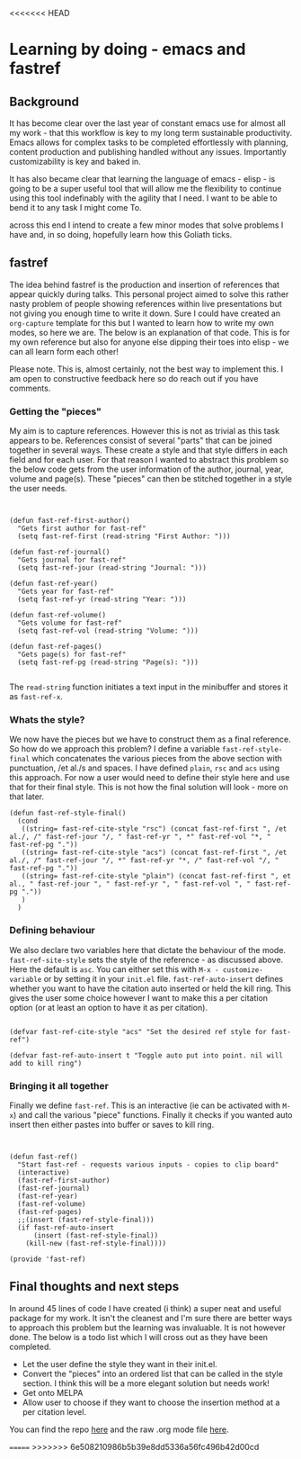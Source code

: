 <<<<<<< HEAD
* Learning by doing - emacs and fastref

** Background

   It has become clear over the last year of constant emacs use for almost all my work - that this workflow is key to my long term sustainable productivity. Emacs allows for complex tasks to be completed effortlessly with planning, content production and publishing handled without any issues. Importantly customizability is key and baked in.

   It has also became clear that learning the language of emacs - elisp - is going to be a super useful tool that will allow me the flexibility to continue using this tool indefinably with the agility that I need. I want to be able to bend it to any task I might come To.

   across this end I intend to create a few minor modes that solve problems I have and, in so doing, hopefully learn how this Goliath ticks.

** fastref

   The idea behind fastref is the production and insertion of references that appear quickly during talks. This personal project aimed to solve this rather nasty problem of people showing references within live presentations but not giving you enough time to write it down. Sure I could have created an ~org-capture~ template for this but I wanted to learn how to write my own modes, so here we are. The below is an explanation of that code. This is for my own reference but also for anyone else dipping their toes into elisp - we can all learn form each other!

   Please note. This is, almost certainly, not the best way to implement this. I am open to constructive feedback here so do reach out if you have comments.

*** Getting the "pieces"

My aim is to capture references. However this is not as trivial as this task appears to be. References consist of several "parts" that can be joined together in several ways. These create a style and that style differs in each field and for each user.  For that reason I wanted to abstract this problem so the below code gets from the user information of the author, journal, year, volume and page(s). These "pieces" can then be stitched together in a style the user needs. 
 
   #+begin_src elisp


(defun fast-ref-first-author()
  "Gets first author for fast-ref"
  (setq fast-ref-first (read-string "First Author: ")))

(defun fast-ref-journal()
  "Gets journal for fast-ref"
  (setq fast-ref-jour (read-string "Journal: ")))

(defun fast-ref-year()
  "Gets year for fast-ref"
  (setq fast-ref-yr (read-string "Year: ")))

(defun fast-ref-volume()
  "Gets volume for fast-ref"
  (setq fast-ref-vol (read-string "Volume: ")))

(defun fast-ref-pages()
  "Gets page(s) for fast-ref"
  (setq fast-ref-pg (read-string "Page(s): ")))

   #+end_src

   The ~read-string~ function initiates a text input in the minibuffer and stores it as ~fast-ref-x~. 

*** Whats the style?


    We now have the pieces but we have to construct them as a final reference. So how do we approach this problem? I define a variable ~fast-ref-style-final~ which concatenates the various pieces from the above section with punctuation, /et al./s and spaces. I have defined ~plain~, ~rsc~ and ~acs~ using this approach. For now a user would need to define their style here and use that for their final style. This is not how the final solution will look - more on that later.  

    #+begin_src elisp
(defun fast-ref-style-final()
  (cond
   ((string= fast-ref-cite-style "rsc") (concat fast-ref-first ", /et al./, /" fast-ref-jour "/, " fast-ref-yr ", *" fast-ref-vol "*, " fast-ref-pg "."))
   ((string= fast-ref-cite-style "acs") (concat fast-ref-first ", /et al./, /" fast-ref-jour "/, *" fast-ref-yr "*, /" fast-ref-vol "/, " fast-ref-pg "."))
   ((string= fast-ref-cite-style "plain") (concat fast-ref-first ", et al., " fast-ref-jour ", " fast-ref-yr ", " fast-ref-vol ", " fast-ref-pg "."))
   )
  ) 
    #+end_src


*** Defining behaviour

We also declare two variables here that dictate the behaviour of the mode. ~fast-ref-site-style~ sets the style of the reference - as discussed above. Here the default is ~asc~. You can either set this with ~M-x - customize-variable~ or by setting it in your ~init.el~ file. ~fast-ref-auto-insert~ defines whether you want to have the citation auto inserted or held the kill ring. This gives the user some choice however I want to make this a per citation option (or at least an option to have it as per citation).   

    #+begin_src elisp

(defvar fast-ref-cite-style "acs" "Set the desired ref style for fast-ref")

(defvar fast-ref-auto-insert t "Toggle auto put into point. nil will add to kill ring")
#+end_src



*** Bringing it all together

Finally we define ~fast-ref~. This is an interactive (ie can be activated with ~M-x~) and call the various "piece" functions. Finally it checks if you wanted auto insert then either pastes into buffer or saves to kill ring. 

    #+begin_src elisp


(defun fast-ref()
  "Start fast-ref - requests various inputs - copies to clip board"
  (interactive)
  (fast-ref-first-author)
  (fast-ref-journal)
  (fast-ref-year)
  (fast-ref-volume)
  (fast-ref-pages)
  ;;(insert (fast-ref-style-final)))
  (if fast-ref-auto-insert
      (insert (fast-ref-style-final))
    (kill-new (fast-ref-style-final))))

(provide 'fast-ref)
    #+end_src


** Final thoughts and next steps

   In around 45 lines of code I have created (i think) a super neat and useful package for my work. It isn't the cleanest and I'm sure there are better ways to approach this problem but the learning was invaluable. It is not however done. The below is a todo list which I will cross out as they have been completed.

- Let the user define the style they want in their init.el.
- Convert the "pieces" into an ordered list that can be called in the style section. I think this will be a more elegant solution but needs work! 
- Get onto MELPA
- Allow user to choose if they want to choose the insertion method at a per citation level.

You can find the repo [[https://github.com/timotaysci/fast-ref][here]] and the raw .org mode file [[https://github.com/timotaysci/fast-ref/blob/main/blogpost.org][here]]. 

=======
>>>>>>> 6e508210986b5b39e8dd5336a56fc496b42d00cd

